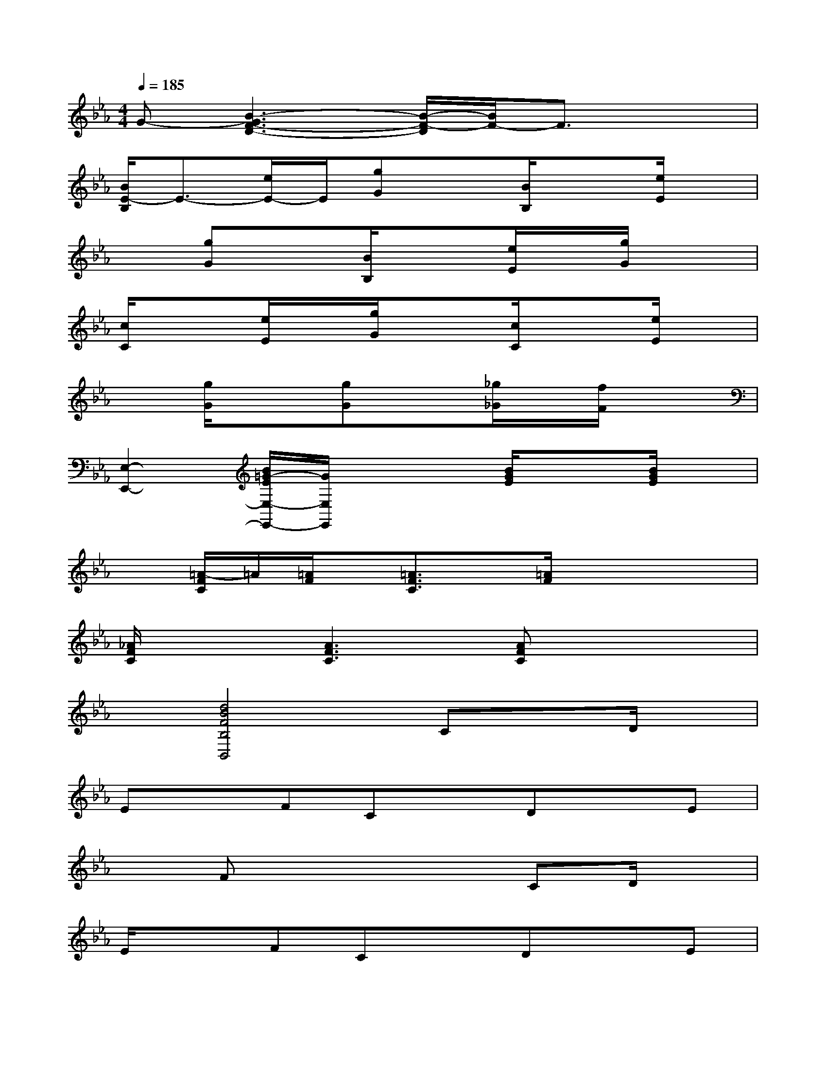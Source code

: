 X:1
T:
M:4/4
L:1/8
Q:1/4=185
K:Eb%3flats
V:1
G-[B3-G3F3-D3-][B/2-F/2-D/2][B/2F/2-]F3/2x3/2|
[B/2E/2-B,/2]E3/2-[e/2E/2-]E/2[gG]x[B/2B,/2]x3/2[e/2E/2]x/2|
x[gG]x[B/2B,/2]x3/2[e/2E/2]x/2[g/2G/2]x3/2|
[c/2C/2]x3/2[e/2E/2]x/2[g/2G/2]x3/2[c/2C/2]x3/2[e/2E/2]x/2|
x[g/2G/2]x3/2[gG]x[_g/2_G/2]x/2[f/2F/2]x3/2|
[E,2-E,,2-][B/2=G/2-E/2E,/2-E,,/2-][G/2E,/2E,,/2]x2[B/2G/2E/2]x3/2[B/2G/2E/2]x/2|
x[=A/2-F/2C/2]=A/2[=A/2F/2]x/2[=A3/2F3/2C3/2]x/2[=A/2F/2]x2x/2|
[_A/2F/2C/2]x3/2[A3F3C3][AFC]x2|
x[d4B4F4B,4B,,4]CxD/2x/2|
ExFCxDxE|
xFx4CD/2x/2|
E/2x3/2FCxDxE|
xFx4E/2x/2F/2x/2|
GxG/2x/2GxGxF|
xEx2F/2x3/2G/2x3/2|
C2x6